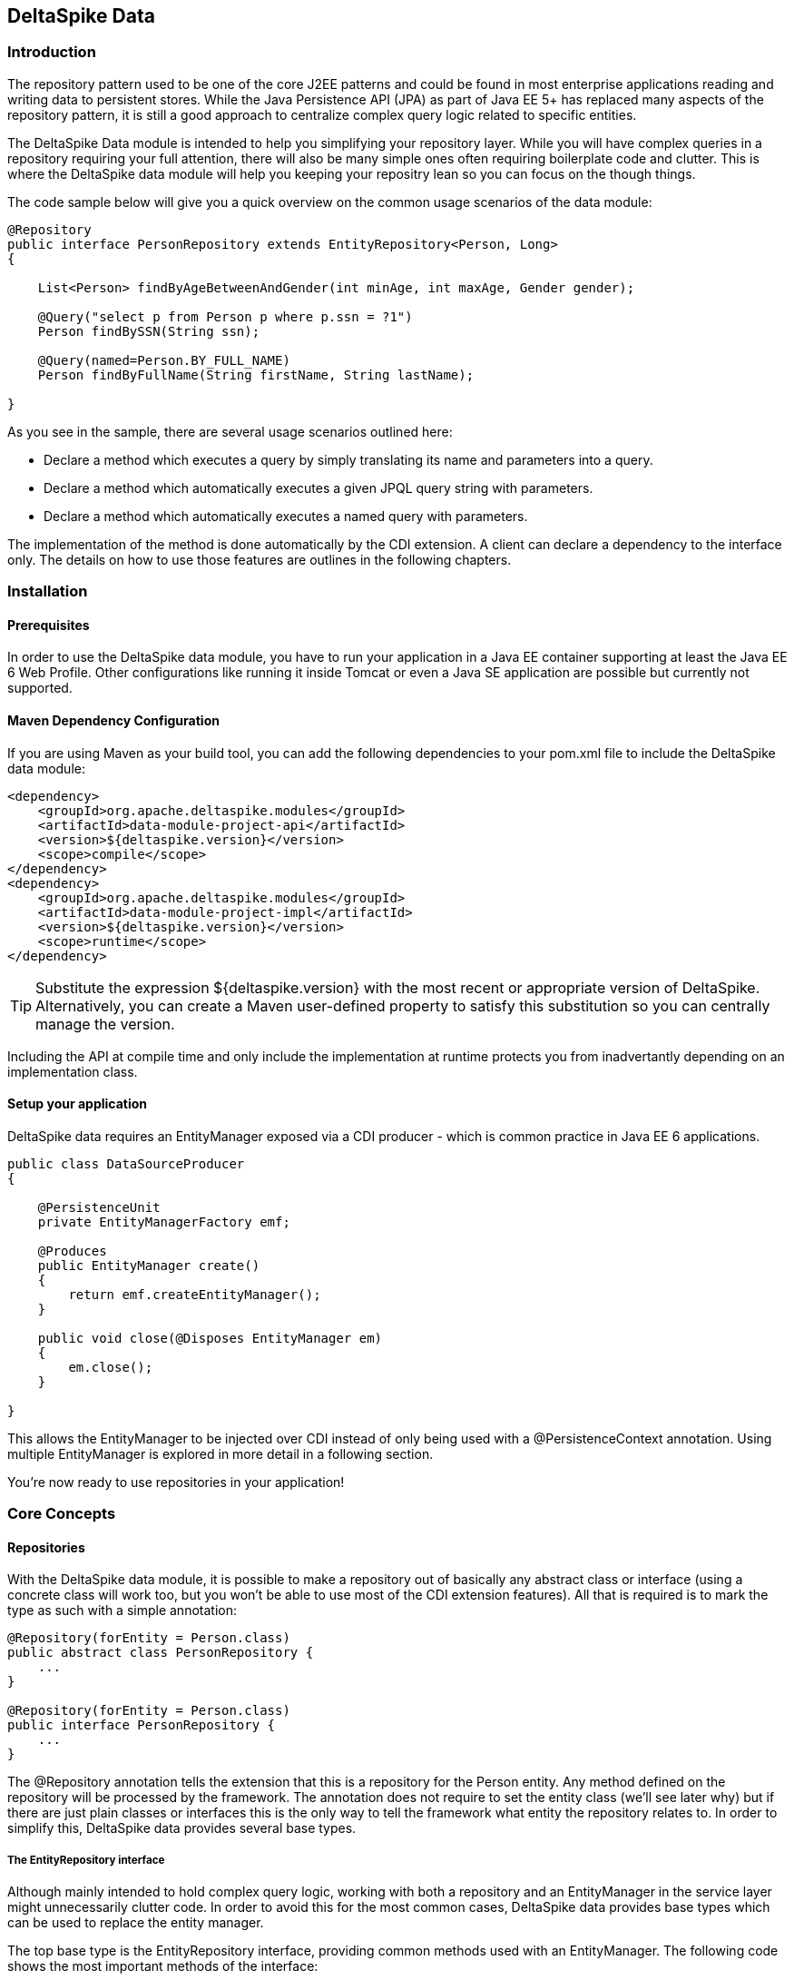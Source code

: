 == DeltaSpike Data

=== Introduction

The repository pattern used to be one of the core J2EE patterns and could be found in 
most enterprise applications reading and writing data to persistent stores. 
While the Java Persistence API (JPA) as part of Java EE 5+ has replaced many aspects of the
repository pattern, it is still a good approach to centralize complex query logic related to 
specific entities.

The DeltaSpike Data module is intended to help you simplifying your repository layer.
While you will have complex queries in a repository requiring your full attention,
there will also be many simple ones often requiring boilerplate code and clutter.
This is where the DeltaSpike data module will help you keeping your repositry lean so you 
can focus on the though things.

The code sample below will give you a quick overview on the common usage scenarios of the data module:

[source,java]
----
@Repository
public interface PersonRepository extends EntityRepository<Person, Long>
{

    List<Person> findByAgeBetweenAndGender(int minAge, int maxAge, Gender gender);

    @Query("select p from Person p where p.ssn = ?1")
    Person findBySSN(String ssn);

    @Query(named=Person.BY_FULL_NAME)
    Person findByFullName(String firstName, String lastName);

}
----

As you see in the sample, there are several usage scenarios outlined here:

* Declare a method which executes a query by simply translating its name and parameters into a query.
* Declare a method which automatically executes a given JPQL query string with parameters.
* Declare a method which automatically executes a named query with parameters. 

The implementation of the method is done automatically by the CDI extension. 
A client can declare a dependency to the interface only. The details on how to use those 
features are outlines in the following chapters.

=== Installation

==== Prerequisites

In order to use the DeltaSpike data module, you have to run your application in a Java EE container 
supporting at least the Java EE 6 Web Profile. Other configurations like running it inside Tomcat or 
even a Java SE application are possible but currently not supported.

==== Maven Dependency Configuration

If you are using Maven as your build tool, you can add the following dependencies to your +pom.xml+
file to include the DeltaSpike data module:

[source,xml]
----
<dependency>
    <groupId>org.apache.deltaspike.modules</groupId>
    <artifactId>data-module-project-api</artifactId>
    <version>${deltaspike.version}</version>
    <scope>compile</scope>
</dependency>
<dependency>
    <groupId>org.apache.deltaspike.modules</groupId>
    <artifactId>data-module-project-impl</artifactId>
    <version>${deltaspike.version}</version>
    <scope>runtime</scope>
</dependency>
----

[TIP]
===============================
Substitute the expression +${deltaspike.version}+ with the most recent or appropriate version
of DeltaSpike. Alternatively, you can create a Maven user-defined property to satisfy this 
substitution so you can centrally manage the version. 
===============================

Including the API at compile time and only include the implementation at runtime protects you from
inadvertantly depending on an implementation class.

==== Setup your application

DeltaSpike data requires an +EntityManager+ exposed via a CDI producer - which is common practice
in Java EE 6 applications.

[source,java]
----
public class DataSourceProducer
{

    @PersistenceUnit
    private EntityManagerFactory emf;

    @Produces
    public EntityManager create()
    {
        return emf.createEntityManager();
    }

    public void close(@Disposes EntityManager em)
    {
        em.close();
    }

}
----

This allows the +EntityManager+ to be injected over CDI instead of only being used with a
+@PersistenceContext+ annotation. Using multiple +EntityManager+ is explored in more detail
in a following section.

You're now ready to use repositories in your application!

=== Core Concepts

==== Repositories

With the DeltaSpike data module, it is possible to make a repository out of basically any
abstract class or interface (using a concrete class will work too, but you won't be able to use
most of the CDI extension features). All that is required is to mark the type as such with a
simple annotation:

[source,java]
----
@Repository(forEntity = Person.class)
public abstract class PersonRepository {
    ...
}

@Repository(forEntity = Person.class)
public interface PersonRepository {
    ...
}    
----

The +@Repository+ annotation tells the extension that this is a repository for the +Person+ entity.
Any method defined on the repository will be processed by the framework. The annotation does not
require to set the entity class (we'll see later why) but if there are just plain classes or
interfaces this is the only way to tell the framework what entity the repository relates to. 
In order to simplify this, DeltaSpike data provides several base types.

===== The +EntityRepository+ interface

Although mainly intended to hold complex query logic, working with both a repository and an +EntityManager+
in the service layer might unnecessarily clutter code. In order to avoid this for the most common cases,
DeltaSpike data provides base types which can be used to replace the entity manager.

The top base type is the +EntityRepository+ interface, providing common methods used with an +EntityManager+.
The following code shows the most important methods of the interface:

[source,java]
----
public interface EntityRepository<E, PK extends Serializable>
{

    E save(E entity);

    void remove(E entity);

    void refresh(E entity);

    void flush();

    E findBy(PK primaryKey);

    List<E> findAll();

    List<E> findBy(E example, SingularAttribute<E, ?>... attributes);

    List<E> findByLike(E example, SingularAttribute<E, ?>... attributes);

    Long count();

    Long count(E example, SingularAttribute<E, ?>... attributes);

    Long countLike(E example, SingularAttribute<E, ?>... attributes);

} 
----

The concrete repository can then extend this basic interface. For our Person repository,
this might look like the following:

[source,java]
----
@Repository
public interface PersonRepository extends EntityRepository<Person, Long>
{

    Person findBySsn(String ssn);

} 
----

[TIP]
===============================
Annotations on interfaces do not inherit. If the +EntityRepository+ interface is extended by another
interface adding some more common methods, it is not possible to simply add the annotation there.
It needs to go on each concrete repository. The same is not true if a base class is introduced,
as we see in the next chapter. 
===============================

===== The +AbstractEntityRepository+ class

This class is an implementation of the +EntityRepository+ interface and provides additional functionality
when custom query logic needs also to be implemented in the repository.

[source,java]
----
public abstract class PersonRepository extends AbstractEntityRepository<Person, Long>
{

    public Person findBySSN(String ssn)
    {
        return getEntityManager()
                .createQuery("select p from Person p where p.ssn = ?1", Person.class)
                .setParameter(1, ssn)
                .getResultList();
    }

}
----

==== Using Multiple +EntityManager+

While most applications will run just fine with a single +EntityManager+, there might be setups
where multiple data sources are used. This can be configured with the +EntityManagerConfig+ annotation:

[source,java]
----
@Repository
@EntityManagerConfig(entityManagerResolver = CrmEntityManagerResolver.class, flushMode = FlushModeType.COMMIT)
public interface PersonRepository extends EntityRepository<Person, Long>
{
    ...
}

public class CrmEntityManagerResolver implements EntityManagerResolver
{
    @Inject @CustomerData // Qualifier - assumes a producer is around...
    private EntityManager em;

    @Override
    public EntityManager resolveEntityManager()
    {
        return em;
    }
}
----

Again, note that annotations on interfaces do not inherit, so it's not possible to create something like a base
+CrmRepository+ interface with the +@EntityManagerConfig+ and then extending / implementing this interface.

=== Query Method Expressions

Good naming is a difficult aspects in software engineering. A good method name usually makes 
comments unnecessary and states exactly what the method does. And with method expressions, the 
method name is actually the implementation!

==== Using method expressions

Let's start by looking at a (simplified for readability) example:

[source,java]
----
@Entity
public class Person
{

    @Id @GeneratedValue
    private Long id;
    private String name;
    private Integer age;
    private Gender gender;

}

@Repository
public interface PersonRepository extends EntityRepository<Person, Long>
{

    List<Person> findByNameLikeAndAgeBetweenAndGender(String name, 
                                  int minAge, int maxAge, Gender gender);

}
----

Looking at the method name, this can easily be read as query all Persons which have a name like
the given name parameter, their age is between a min and a max age and having a specific gender.
The CDI Query module can translate method names following a given format and directly generate
the query implementation out of it (in EBNF-like form):

[source]
----
(Entity|List<Entity>) findBy(Property[Comparator]){Operator Property [Comparator]}
----

Or in more concrete words:

* The query method must either return an entity or a list of entities
* It must start with the +findBy+ keyword
* Followed by a property of the Repository entity and an optional comparator (we'll define this later). The property will be used in the query together with the comparator. Note that the number of arguments passed to the method depend on the comparator.
* You can add more blocks of property-comparator which have to be concatenated by a boolean operator. This is either an +And+ or +Or+

Other assumptions taken by the expression evaluator:

* The property name starts lower cased while the property in the expression has an upper cases first character. 

Following comparators are currently supported to be used in method expressions:

[options="header"]
|=======
|Name                |# of Arguments |Description
|Equal               |1              |Property must be equal to argument value. If the operator is omitted in the expression, this is assumed as default.
|NotEqual            |1              |Property must be not equal to argument value.
|Like                |1              |Property must be like the argument value. Use the %-wildcard in the argument.
|GreaterThan         |1              |Property must be greater than argument value.
|GreaterThanEquals   |1              |Property must be greater than or equal to argument value.
|LessThan            |1              |Property must be less than argument value.
|LessThanEquals      |1              |Property must be less than or equal to argument value.
|Between             |2              |Property must be between the two argument values.
|IsNull              |0              |Property must be null.
|IsNotNull           |0              |Property must be non-null.
|=======

Note that DeltaSpike will validate those expressions during startup, so you will notice early in case you have a typo
in those expressions.

==== Query Ordering

Beside comparators it's also possible to sort queries by using the +OrderBy+ keyword, followed
by the attribute name and the direction (+Asc+ or +Desc+).

[source,java]
----
@Repository
public interface PersonRepository extends EntityRepository<Person, Long>
{

    List<Person> findByLastNameLikeOrderByAgeAscLastNameDesc(String lastName);

} 
----

==== Nested Properties

To create a comparison on a nested property, the traversal parts can be separated by a +_+:

[source,java]
----
@Repository
public interface PersonRepository extends EntityRepository<Person, Long>
{

    List<Person> findByCompany_companyName(String companyName);

}
----

==== Query Options

CDI Query supports query options on method expressions. If you want to page a query,
you can change the first result as well as the maximum number of results returned:

[source,java]
----
@Repository
public interface PersonRepository extends EntityRepository<Person, Long>
{

    List<Person> findByNameLike(String name, @FirstResult int start, @MaxResults int pageSize);

}
----

==== Method Prefix

In case the +findBy+ prefix does not comply with your team conventions, this can be adapted:

[source,java]
----
@Repository(methodPrefix = "fetchWith")
public interface PersonRepository extends EntityRepository<Person, Long>
{

    List<Person> fetchWithNameLike(String name, @FirstResult int start, @MaxResults int pageSize);

}
----

=== Query Annotations

While method expressions are fine for simple queries, they will often reach their limit once things
get slightly more complex. Another aspect is the way you want to use JPA: The recommended approach 
using JPA for best performance is over named queries. To help incorporate those use cases, the 
DeltaSpike data module supports also annotating methods for more control on the generated query.

==== Using Query Annotations

The simples way to define a specific query is by annotating a method and providing the JPQL query
string which has to be executed. In code, this looks like the following sample:

[source,java]
----
public interface PersonRepository extends EntityRepository<Person, Long>
{

    @Query("select count(p) from Person p where p.age > ?1")
    Long countAllOlderThan(int minAge);

}
---- 

The parameter binding in the query corresponds to the argument index in the method.

You can also refer to a named query which is constructed and executed automatically. The +@Query+
annotation has a named attribute which corresponds to the query name:

[source,java]
----
@Entity
@NamedQueries({
    @NamedQuery(name = Person.BY_MIN_AGE,
                query = "select count(p) from Person p where p.age > ?1 order by p.age asc")
})
public class Person
{

    public static final String BY_MIN_AGE = "person.byMinAge";
    ...

}

@Repository
public interface PersonRepository extends EntityRepository<Person, Long>
{

    @Query(named = Person.BY_MIN_AGE)
    Long countAllOlderThan(int minAge);

}
----

Same as before, the parameter binding correspons to the argument index in the method. If the named 
query requires named parameters to be used, this can be done by annotating the arguments with the 
+@QueryParam+ annotation.

[TIP]
===============================
Java does not preserve method parameter names (yet), that's why the annotation is needed.
===============================

[source,java]
----
@NamedQuery(name = Person.BY_MIN_AGE,
            query = "select count(p) from Person p where p.age > :minAge order by p.age asc")
            
...

@Repository
public interface PersonRepository extends EntityRepository<Person, Long>
{

    @Query(named = Person.BY_MIN_AGE)
    Long countAllOlderThan(@QueryParam("minAge") int minAge);

}
----

It is also possible to set a native SQL query in the annotation. The +@Query+ annotation has a native attribute
which flags that the query is not JPQL but plain SQL:

[source,java]
----
@Entity
@Table(name = "PERSON_TABLE")
public class Person
{
    ...
}

@Repository
public interface PersonRepository extends EntityRepository<Person, Long>
{

    @Query(value = "SELECT * FROM PERSON_TABLE p WHERE p.AGE > ?1", isNative = true)
    List<Person> findAllOlderThan(int minAge);

}
----

==== Annotation Options

Beside providing a query string or reference, the +@Query+ annotation provides also two more attributes:

[source,java]
----
@Repository
public interface PersonRepository extends EntityRepository<Person, Long>
{

    @Query(named = Person.BY_MIN_AGE, max = 10, lock = LockModeType.PESSIMISTIC_WRITE)
    List<Person> findAllForUpdate(int minAge);

}
----

[options="header"]
|=======
|Name  |Description
|max   |Limits the number of results.
|lock  |Use a specific LockModeType to execute the query.
|=======

Note that these options can also be applied to method expressions.

==== Query Options

All the query options you have seen so far are more or less static. But sometimes you might want
to apply certain query options dynamically. For example, sorting criterias could come from a user
selection so they cannot be know before. DeltaSpike allows to apply query options at runtime by 
using the +QueryResult+ result type:

[source,java]
----
@Repository
public interface PersonRepository extends EntityRepository<Person, Long>
{

    @Query("select p from Person p where p.age between ?1 and ?2")
    QueryResult<Person> findAllByAge(int minAge, int maxAge);

}
----

Once you have obtained a +QueryResult+, you can apply further options to the query:

[source,java]
----
List<Person> result = personRepository.findAllByAge(18, 65)
    .sortAsc(Person_.lastName)
    .sortDesc(Person_.age)
    .lockMode(LockModeType.WRITE)
    .hint("org.hibernate.timeout", Integer.valueOf(10))
    .getResultList(); 
----

CAUTION: Note that sorting is only applicable to method expressions or non-named queries. For named queries it might be possible, but is currently only supported for Hibernate, EclipseLink and OpenJPA.

Note that the +QueryResult+ return type can also be used with method expressions.

==== Pagination

We introduced the +QueryResult+ type in the last chapter, which can also be used for pagination:

[source,java]
----
// Query API style
QueryResult<Person> paged = personRepository.findByAge(age)
    .maxResults(10)
    .firstResult(50);

// or paging style
QueryResult<Person> paged = personRepository.findByAge(age)
    .withPageSize(10) // equivalent to maxResults
    .toPage(5);

int totalPages = paged.countPages();
----

==== Bulk Operations

While reading entities and updating them one by one might be fine for many use cases, applying bulk
updates or deletes is also a common usage scenario for repositories. DeltaSpike supports this with a special
marking annotation +@Modifying+:

[source,java]
----
@Repository
public interface PersonRepository extends EntityRepository<Person, Long>
{

    @Modifying
    @Query("update Person as p set p.classifyer = ?1 where p.classifyer = ?2")
    int updateClassifyer(Classifier current, Classifier next);

}
----

Bulk operation query methods can either return void or int, which counts the number of entities affected
by the bulk operation. 

=== Extensions

==== Query Delegates

While repositories defines several base interfaces, there might still be one or another convenience
method that is missing. This is actually intentional - things should not get overloaded for each and
every use case. That's why in DeltaSpike you can define your own reusable methods.

For example, you might want to use the QueryDsl library in your repositories:

[source,java]
----
import com.mysema.query.jpa.impl.JPAQuery;

public interface QueryDslSupport
{
    JPAQuery jpaQuery();
}

@Repository(forEntity = Person.class)
public interface PersonRepository extends QueryDslSupport
{
   ...
}
----   

==== Implementing the Query Delegate

The first step is to define an interface which contains the extra methods for your repositories
(as shown above):

[source,java]
----
public interface QueryDslSupport
{
    JPAQuery jpaQuery();
}
----

As a next step, you need to provide an implementation for this interface once. It's also important
that this implementation implements the +DelegateQueryHandler+ interface (don't worry, this is just
an empty marker interface):

[source,java]
----
public class DelegateRepositoryExtension<E> implements QueryDslSupport, DelegateQueryHandler
{

    @Inject
    private QueryInvocationContext context;


    @Override
    public JPAQuery jpaQuery()
    {
        return new JPAQuery(context.getEntityManager());
    }

}
----        

As you see in the sample, you can inject a +QueryInvocationContext+ which contains utility methods
like accessing the current +EntityManager+ and entity class.       

Note that, if you define multiple extensions with equivalent method signatures, there is no specific
order in which the implementation is selected.

=== JPA Criteria API Support

Beside automatic query generation, the DeltaSpike data module also provides a DSL-like API to create JPA 2 Criteria queries.
It takes advantage of the JPA 2 meta model, which helps creating type safe queries.

TIP: The JPA meta model can easily be generated with an annotation processor. Hibernate or Eclipse link provide such a processor, which can be integrated into your compile and build cycle.

Note that this criteria API is not intended to replace the standard criteria API - it's rather a utility
API that should make life easier on the most common cases for a custom query. The JPA criteria API's 
strongest point is certainly its type safety - which comes at the cost of readability. We're trying to 
provide a middle way here. A less powerful API, but still typesafe and readable.

==== API Usage

The API is centered around the Criteria class and is targeted to provide a fluent interface
to write criteria queries:

[source,java]
----
@Repository(forEntity = Person.class)
public abstract class PersonRepository implements CriteriaSupport<Person>
{

    public List<Person> findAdultFamilyMembers(String name, Integer minAge)
    {
        return criteria()
                    .like(Person_.name, "%" + name + "%")
                    .gtOrEq(Person_.age, minAge)
                    .eq(Person_.validated, Boolean.TRUE)
                    .orderDesc(Person_.age)
                    .getResultList();
    }

}
----

Following comparators are supported by the API:

[options="header"]
|=======================
|Name                    |Description
|.eq(..., ...)           |Property value must be equal to the given value   
|.in(..., ..., ..., ...) |Property value must be in one of the given values.
|.notEq(..., ...)        |Negates equality
|.like(..., ...)         |A SQL +like+ equivalent comparator. Use % on the value.
|.notLike(..., ...)      |Negates the like value
|.lt(..., ...)           |Property value must be less than the given value.
|.ltOrEq(..., ...)       |Property value must be less than or equal to the given value.
|.gt(..., ...)           |Property value must be greater than the given value.
|.gtOrEq(..., ...)       |Property value must be greater than or equal to the given value.
|.between(..., ..., ...) |Property value must be between the two given values.
|.isNull(...)            |Property must be +null+
|.isNotNull(...)         |Property must be non-null
|.isEmpty(...)           |Collection property must be empty
|.isNotEmpty(...)        |Collection property must be non-empty
|=======================

The query result can be modified with the following settings:

[options="header"]
|=======================
|Name            |Description
|.orderAsc(...)  |Sorts the result ascending by the given property. Note that this can be applied to several properties
|.orderDesc(...) |Sorts the result descending by the given property. Note that this can be applied to several properties
|.distinct()     |Sets distinct to true on the query.
|=======================

Once all comparators and query options are applied, the +createQuery()+ method is called. 
This creates a JPA TypedQuery object for the repository entity. If required, further processing can be applied here.

==== Joins

For simple cases, restricting on the repository entity only works out fine, but once the data model
gets more complicate, the query will have to consider relations to other entities. The module's criteria
API supports therefore joins as shown in the sample below:

[source,java]
----
@Repository
public abstract class PersonRepository extends AbstractEntityRepository<Person, Long>
{

    public List<Person> findByCompanyName(String companyName)
    {
        return criteria()
                    .join(Person_.company,
                        where(Company.class)
                            .eq(Company_.name, companyName)
                    )
                    .eq(Person_.validated, Boolean.TRUE)
                    .getResultList();
    }

}
----

Beside the inner and outer joins, also fetch joins are supported. Those are slighly simpler as seen in the next sample:

[source,java]
----
public abstract class PersonRepository extends AbstractEntityRepository<Person, Long>
{

    public Person findBySSN(String ssn)
    {
        return criteria()
                    .fetch(Person_.familyMembers)
                    .eq(Person_.ssn, ssn)
                    .distinct()
                    .getSingleResult();
    }

}
----

==== Boolean Operators

By default, all query operators are concatenated as an and conjunction to the query. The DeltaSpike
criteria API also allows to add groups of disjunctions.

[source,java]
----
public abstract class PersonRepository extends AbstractEntityRepository<Person, Long>
{

    public List<Person> findAdults()
    {
        return criteria()
                    .or(
                        criteria().
                            .gtOrEq(Person_.age, 18)
                            .eq(Person_.origin, Country.SWITZERLAND),
                        criteria().
                            .gtOrEq(Person_.age, 21)
                            .eq(Person_.origin, Country.USA)
                    )
                    .getResultList();
    }

}
----

==== Selections

It might not always be appropriate to retrieve full entities - you might also be interested
in scalar values or by modified entity attributes. The Criteria interface allows this with the
selection method:

[source,java]
----
public abstract class PersonRepository extends AbstractEntityRepository<Person, Long>
{

    public Statistics ageStatsFor(Segment segment)
    {
        return criteria()
                 .select(Statistics.class, avg(Person_.age), min(Person_.age), max(Person_.age))
                 .eq(Person_.segment, segment)
                 .getSingleResult();
    }

    public List<Object[]> personViewForFamily(String name)
    {
        return criteria()
                 .select(upper(Person_.name), attribute(Person_.age), substring(Person_.firstname, 1))
                 .like(Person_.name, name)
                 .getResultList();
    }

}
----

There are also several functions supported which can be used in the selection clause:

[options="header"]
|=======================
|Name                             |Description
|abs(...)                         |Absolute value. Applicable to Number attributes.
|avg(...)                         |Average value. Applicable to Number attributes.
|count(...)                       |Count function. Applicable to Number attributes.
|max(...)                         |Max value. Applicable to Number attributes.
|min(...)                         |Min value. Applicable to Number attributes.
|modulo(...)                      |Modulo function. Applicable to Integer attributes.
|neg(...)                         |Negative value. Applicable to Number attributes.
|sum(...)                         |Sum function. Applicable to Number attributes.
|lower(...)                       |String to lowercase. Applicable to String attributes.
|substring(int from, ...)         |Substring starting from. Applicable to String attributes.
|substring(int from, int to, ...) |Substring starting from ending to. Applicable to String attributes.
|upper(...)                       |String to uppercase. Applicable to String attributes.
|currDate()                       |The DB sysdate. Returns a Date object.
|currTime()                       |The DB sysdate. Returns a Time object.
|currTStamp()                     |The DB sysdate. Returns a Timestamp object. 
|=======================

=== Auditing

A common requirement for entities is tracking what is being done with them. DeltaSpike provides
a convenient way to support this requirement.

TIP: DeltaSpike does not support creating revisions of entities. If this is a requirement for your audits, have a look at Hibernate Envers.

==== Activating Auditing

DeltaSpike uses an entity listener to update auditing data before entities get created or update.
The entity listener must be activated before it can be used. This can either be done globally for
all entities of a persistent unit or per entity.

Activation per persistence unit:

[source,xml]
----
<entity-mappings xmlns="http://java.sun.com/xml/ns/persistence/orm"
        xmlns:xsi="http://www.w3.org/2001/XMLSchema-instance" 
        xsi:schemaLocation="http://java.sun.com/xml/ns/persistence/orm http://java.sun.com/xml/ns/persistence/orm_2_0.xsd" version="2.0">
    <persistence-unit-metadata>
        <persistence-unit-defaults>
            <entity-listeners>
                <entity-listener class="org.apache.deltaspike.data.impl.audit.AuditEntityListener" />
            </entity-listeners>
        </persistence-unit-defaults>
    </persistence-unit-metadata>
</entity-mappings>
----

Activation per entity:

[source,java]
----
@Entity
@EntityListeners(AuditEntityListener.class)
public class AuditedEntity
{

    ...

}
---- 

==== Using Auditing Annotations

All that has to be done now is annotating the entity properties which are used to audit the entity.

===== Updating Timestamps

To keep track on creation and modification times, following annotations can be used:

[source,java]
----
@Entity
public class AuditedEntity
{

    ...

    @Temporal(TemporalType.TIMESTAMP)
    @CreatedOn
    private Date created;

    @Temporal(TemporalType.TIMESTAMP)
    @ModifiedOn

    private Date updated;
    ... 

}
----

In case the modification date should also be set during entity creation, the annotation can be customized:

[source,java]
----
@ModifiedOn(setOnCreate=true)
----

===== Who's Changing My Entities?

Beside keeping track of when a change has happened, it's also often critical to track who's responsible
for the change. Annotate a user tracking field with the following annotation:

[source,java]
----
@Entity
public class AuditedEntity
{

    ...

    @ModifiedBy
    private String auditUser;

    ... 

}
----

Now there's a little help needed. The entity listener needs to be able to resolve the current user - 
there must be a bean available of the matching type for the annotation property, exposed over a special CDI qualifier:

[source,java]
----
public class UserProvider
{

    @Inject
    private User user;

    @Produces @CurrentUser
    public String currentUser() {
        return user.getUsername();
    }

    ... 

}
----        

TIP: The JPA Spec does not recommend to modify entity relations from within a lifecycle callback. If you expose another entity here, make sure that your persistence provider supports this. Also you should ensure that the entity is attached to a persistent context. Also, be aware that the CDI container will proxy a scoped bean, which might confuse the persistence provider when peristing / updating the target entity.


